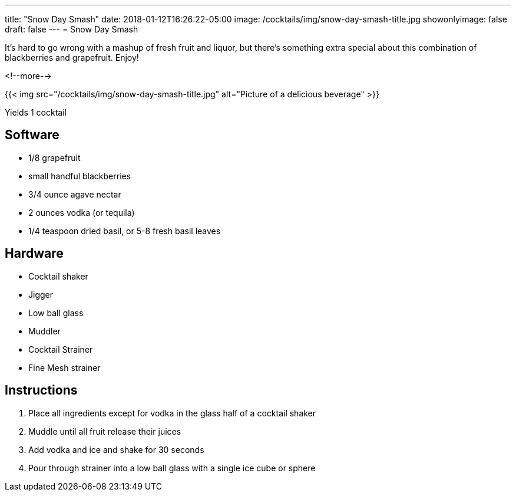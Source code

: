 ---
title: "Snow Day Smash"
date: 2018-01-12T16:26:22-05:00
image: /cocktails/img/snow-day-smash-title.jpg
showonlyimage: false
draft: false
---
= Snow Day Smash

It's hard to go wrong with a mashup of fresh fruit and liquor, but there's something extra special about this combination of blackberries and grapefruit. Enjoy!

<!--more-->

{{< img src="/cocktails/img/snow-day-smash-title.jpg" alt="Picture of a delicious beverage" >}}

Yields 1 cocktail

== Software

[.ingredients]
* 1/8 grapefruit
* small handful blackberries
* 3/4 ounce agave nectar
* 2 ounces vodka (or tequila)
* 1/4 teaspoon dried basil, or 5-8 fresh basil leaves

== Hardware

[.ingredients]
* Cocktail shaker
* Jigger
* Low ball glass
* Muddler
* Cocktail Strainer
* Fine Mesh strainer

== Instructions

1. Place all ingredients except for vodka in the glass half of a cocktail shaker
2. Muddle until all fruit release their juices
3. Add vodka and ice and shake for 30 seconds
4. Pour through strainer into a low ball glass with a single ice cube or sphere
